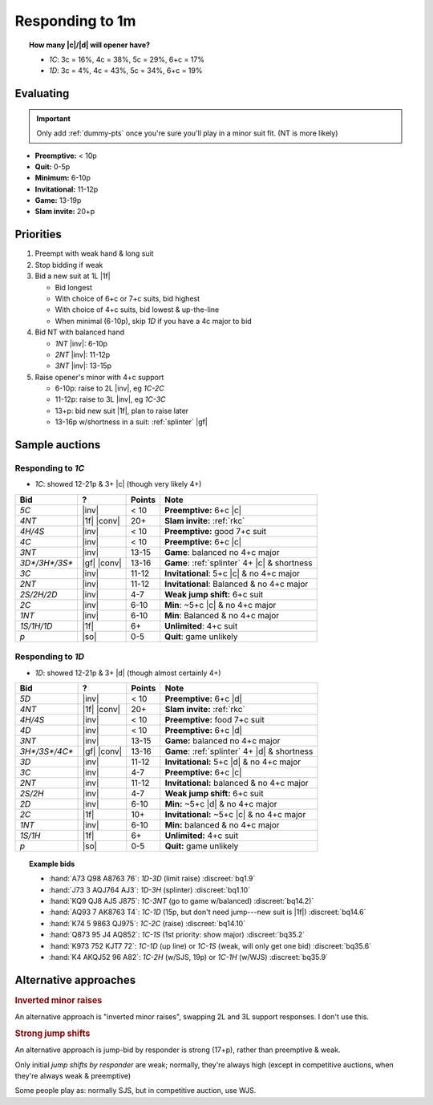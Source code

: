 ================
Responding to 1m
================

.. topic:: How many |c|\ /\ |d| will opener have?

  - `1C`: 3c = 16%, 4c = 38%, 5c = 29%, 6+c = 17%

  - `1D`: 3c = 4%, 4c = 43%, 5c = 34%, 6+c = 19%


Evaluating
==========

.. important::

  Only add :ref:`dummy-pts` once you're sure you'll play in a minor suit fit.
  (NT is more likely)

- **Preemptive:** < 10p

- **Quit:** 0-5p

- **Minimum:** 6-10p

- **Invitational:** 11-12p

- **Game:** 13-19p

- **Slam invite:** 20+p



Priorities
==========

1.  Preempt with weak hand & long suit

2.  Stop bidding if weak

3.  Bid a new suit at 1L |1f|

    - Bid longest

    - With choice of 6+c or 7+c suits, bid highest

    - With choice of 4+c suits, bid lowest & up-the-line

    - When minimal (6-10p), skip `1D` if you have a 4c major to bid

4.  Bid NT with balanced hand

    - `1NT` |inv|: 6-10p

    - `2NT` |inv|: 11-12p

    - `3NT` |inv|: 13-15p

5.  Raise opener's minor with 4+c support

    - 6-10p: raise to 2L |inv|, eg `1C-2C`

    - 11-12p: raise to 3L |inv|, eg `1C-3C`

    - 13+p: bid new suit |1f|, plan to raise later

    - 13-16p w/shortness in a suit: :ref:`splinter` |gf|

Sample auctions
===============

Responding to `1C`
------------------

- `1C`: showed 12-21p & 3+ |c| (though very likely 4+)

.. table::
  :class: table-unstriped table-condense

  ==================== ============ =========== ==============================================
  Bid                  ?            Points      Note
  ==================== ============ =========== ==============================================
  `5C`                 |inv|        < 10        **Preemptive:** 6+c |c|
  `4NT`                |1f| |conv|  20+         **Slam invite:** :ref:`rkc`
  `4H/4S`              |inv|        < 10        **Preemptive:** good 7+c suit
  `4C`                 |inv|        < 10        **Preemptive:** 6+c |c|
  `3NT`                |inv|        13-15       **Game**: balanced no 4+c major
  `3D*/3H*/3S*`        |gf| |conv|  13-16       **Game**: :ref:`splinter` 4+ |c| & shortness
  `3C`                 |inv|        11-12       **Invitational**: 5+c |c| & no 4+c major
  `2NT`                |inv|        11-12       **Invitational**: Balanced & no 4+c major
  `2S/2H/2D`           |inv|        4-7         **Weak jump shift:** 6+c suit
  `2C`                 |inv|        6-10        **Min**: ~5+c |c| & no 4+c major
  `1NT`                |inv|        6-10        **Min**: Balanced & no 4+c major
  `1S/1H/1D`           |1f|         6+          **Unlimited**: 4+c suit
  `p`                  |so|         0-5         **Quit**: game unlikely
  ==================== ============ =========== ==============================================

Responding to `1D`
------------------

- `1D`: showed 12-21p & 3+ |d| (though almost certainly 4+)

.. table::
  :class: table-unstriped table-condense

  ==================== ============ =========== ==============================================
  Bid                  ?            Points      Note
  ==================== ============ =========== ==============================================
  `5D`                 |inv|        < 10        **Preemptive:** 6+c |d|
  `4NT`                |1f| |conv|  20+         **Slam invite:** :ref:`rkc`
  `4H/4S`              |inv|        < 10        **Preemptive:** food 7+c suit
  `4D`                 |inv|        < 10        **Preemptive:** 6+c |d|
  `3NT`                |inv|        13-15       **Game:** balanced no 4+c major
  `3H*/3S*/4C*`        |gf| |conv|  13-16       **Game**: :ref:`splinter` 4+ |d| & shortness
  `3D`                 |inv|        11-12       **Invitational:** 5+c |d| & no 4+c major
  `3C`                 |inv|        4-7         **Preemptive:** 6+c |c|
  `2NT`                |inv|        11-12       **Invitational:** balanced & no 4+c major
  `2S/2H`              |inv|        4-7         **Weak jump shift:** 6+c suit
  `2D`                 |inv|        6-10        **Min:** ~5+c |d| & no 4+c major
  `2C`                 |1f|         10+         **Invitational:** ~5+c |c| & no 4+c major
  `1NT`                |inv|        6-10        **Min:** balanced & no 4+c major
  `1S/1H`              |1f|         6+          **Unlimited:** 4+c suit
  `p`                  |so|         0-5         **Quit:** game unlikely
  ==================== ============ =========== ==============================================


.. topic:: Example bids

  - :hand:`A73 Q98 A8763 76`: `1D-3D` (limit raise) :discreet:`bq1.9`
  - :hand:`J73 3 AQJ764 AJ3`: `1D-3H` (splinter) :discreet:`bq1.10`
  - :hand:`KQ9 QJ8 AJ5 J875`: `1C-3NT` (go to game w/balanced) :discreet:`bq14.2)`
  - :hand:`AQ93 7 AK8763 T4`: `1C-1D` (15p, but don't need jump---new suit is |1f|) :discreet:`bq14.6`
  - :hand:`K74 5 9863 QJ975`: `1C-2C` (raise) :discreet:`bq14.10`
  - :hand:`Q873 95 J4 AQ852`: `1C-1S` (1st priority: show major) :discreet:`bq35.2`
  - :hand:`K973 752 KJT7 72`: `1C-1D` (up line) or `1C-1S` (weak, will only get one bid) :discreet:`bq35.6`
  - :hand:`K4 AKQJ52 96 A82`: `1C-2H` (w/SJS, 19p) or `1C-1H` (w/WJS) :discreet:`bq35.9`

Alternative approaches
======================

.. rubric:: Inverted minor raises

An alternative approach is "inverted minor raises", swapping 2L and 3L support responses.
I don't use this.


.. _sjs:

.. rubric:: Strong jump shifts

An alternative approach is jump-bid by responder is strong (17+p), rather than preemptive & weak.

Only initial *jump shifts by responder* are weak; normally, they're always high (except in competitive auctions, when
they're always weak & preemptive)

Some people play as: normally SJS, but in competitive auction, use WJS.

